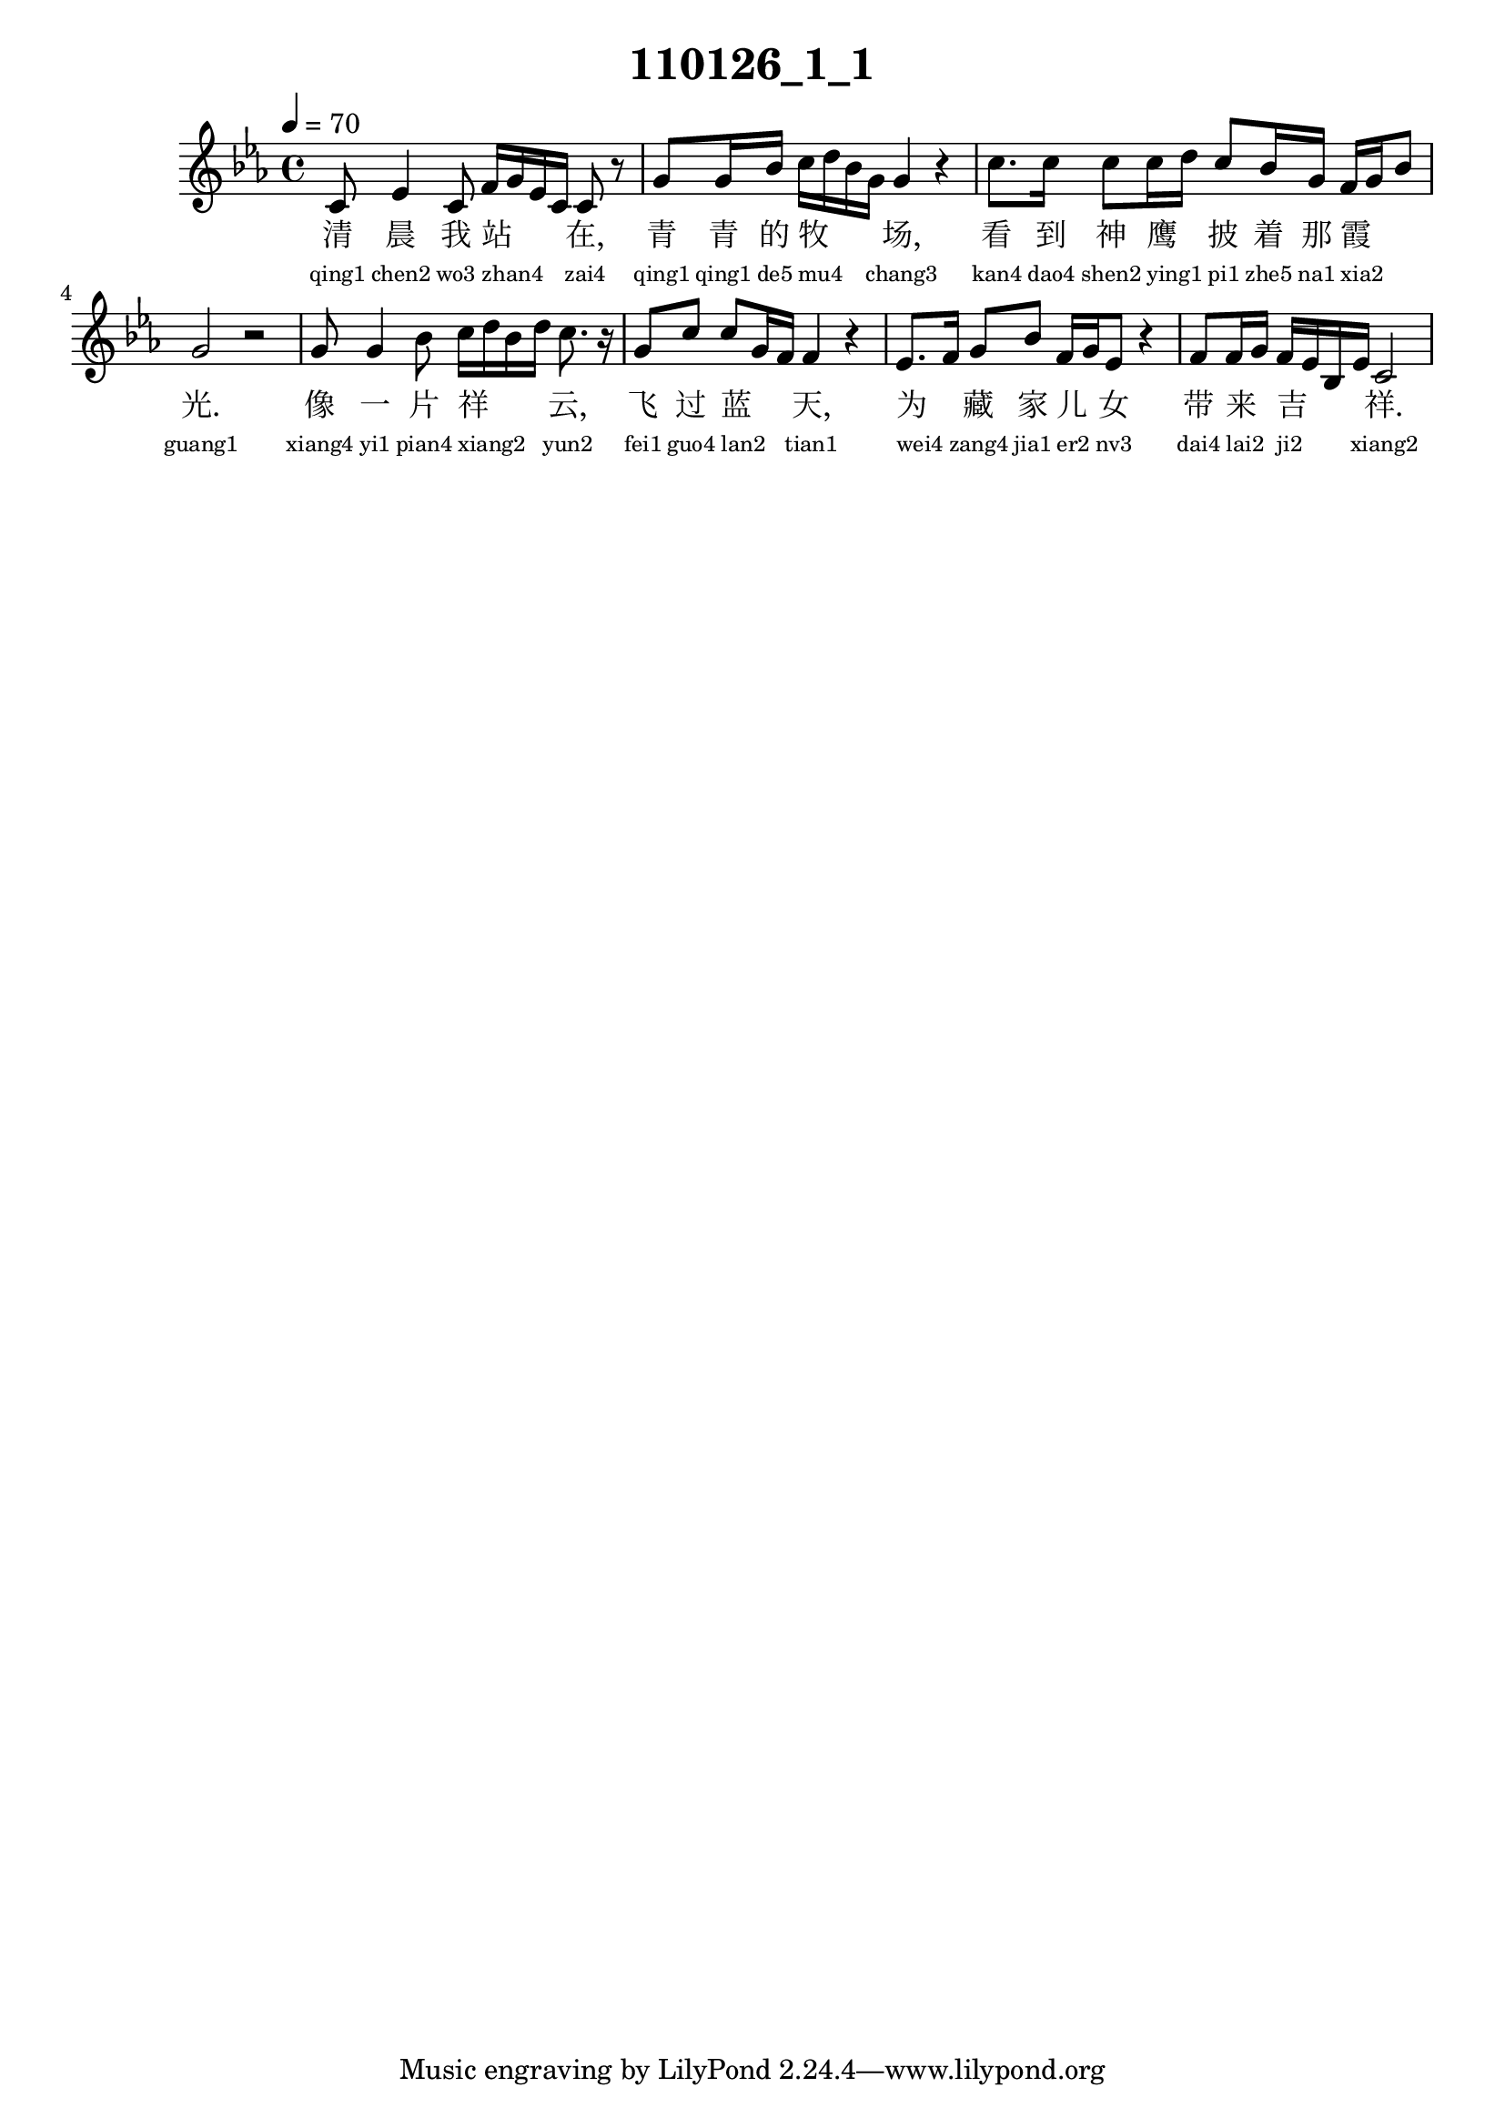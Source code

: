 
\version "2.14.0"
\header {
  title="110126_1_1"
}
\score {
  \relative  c  {
    \time  4/4 
    \tempo  4 = 70 
    \key  ees \major

  c'8 ees4 c8 f16 g ees c c8 r8 
  | % 2
  g' g16 bes c d bes g g4 r4 
  | % 3
  c8. c16 c8 c16 d c8 bes16 g f g bes8 
  | % 4
  g2 r2 
  | % 5
  g8 g4 bes8 c16 d bes d c8. r16 
  | % 6
  g8 c c g16 f f4 r4 
  | % 7
  ees8. f16 g8 bes f16 g ees8 r4 
  | % 8
  f8 f16 g f ees bes ees c2 
  | % 9
  

   }
  \addlyrics {
    清 晨 我 站 _ _ _ 在, 青 青 的 牧 _ _ _ 场, 看 到 神 鹰 _ 披 着 那 霞 _ _ 光. 像 一 片 祥 _ _ _ 云, 飞 过 蓝 _ _ 天, 为 _ 藏 家 儿 _ 女 带 来 _ 吉 _ _ _ 祥.
  }
  \addlyrics {
    \teeny
    "qing1" "chen2" "wo3" "zhan4" _ _ _ "zai4" "qing1" "qing1" "de5" "mu4" _ _ _ "chang3" "kan4" "dao4" "shen2" "ying1" _ "pi1" "zhe5" "na1" "xia2" _ _ "guang1" "xiang4" "yi1" "pian4" "xiang2" _ _ _ "yun2" "fei1" "guo4" "lan2" _ _ "tian1" "wei4" _ "zang4" "jia1" "er2" _ "nv3" "dai4" "lai2" _ "ji2" _ _ _ "xiang2"
  }
  \midi{}
  \layout{}
}
